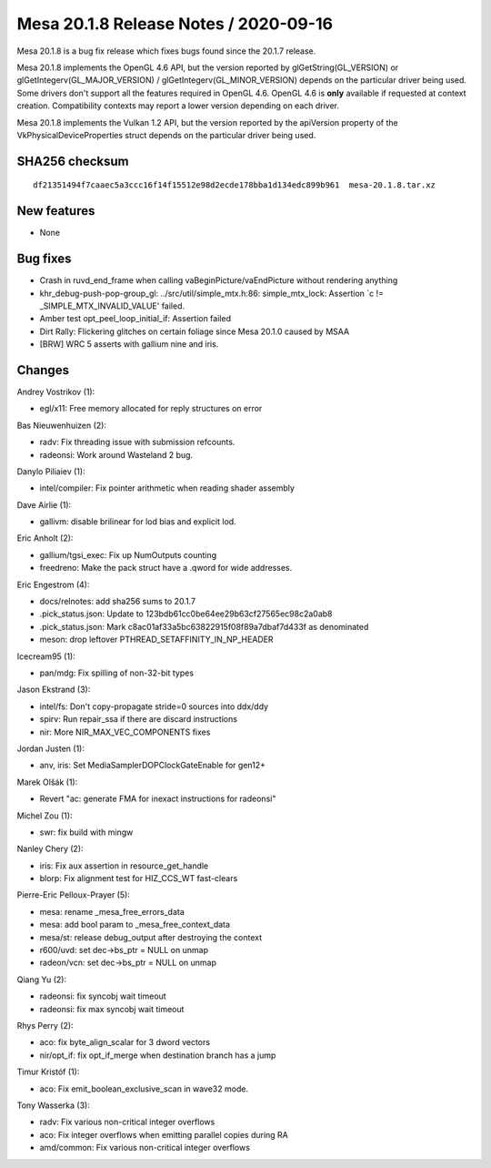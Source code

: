 Mesa 20.1.8 Release Notes / 2020-09-16
======================================

Mesa 20.1.8 is a bug fix release which fixes bugs found since the 20.1.7 release.

Mesa 20.1.8 implements the OpenGL 4.6 API, but the version reported by
glGetString(GL_VERSION) or glGetIntegerv(GL_MAJOR_VERSION) /
glGetIntegerv(GL_MINOR_VERSION) depends on the particular driver being used.
Some drivers don't support all the features required in OpenGL 4.6. OpenGL
4.6 is **only** available if requested at context creation.
Compatibility contexts may report a lower version depending on each driver.

Mesa 20.1.8 implements the Vulkan 1.2 API, but the version reported by
the apiVersion property of the VkPhysicalDeviceProperties struct
depends on the particular driver being used.

SHA256 checksum
---------------

::

    df21351494f7caaec5a3ccc16f14f15512e98d2ecde178bba1d134edc899b961  mesa-20.1.8.tar.xz


New features
------------

- None


Bug fixes
---------

- Crash in ruvd_end_frame when calling vaBeginPicture/vaEndPicture without rendering anything
- khr_debug-push-pop-group_gl: ../src/util/simple_mtx.h:86: simple_mtx_lock: Assertion \`c != _SIMPLE_MTX_INVALID_VALUE' failed.
- Amber test opt_peel_loop_initial_if: Assertion failed
- Dirt Rally: Flickering glitches on certain foliage since Mesa 20.1.0 caused by MSAA
- [BRW] WRC 5 asserts with gallium nine and iris.


Changes
-------

Andrey Vostrikov (1):

- egl/x11: Free memory allocated for reply structures on error

Bas Nieuwenhuizen (2):

- radv: Fix threading issue with submission refcounts.
- radeonsi: Work around Wasteland 2 bug.

Danylo Piliaiev (1):

- intel/compiler: Fix pointer arithmetic when reading shader assembly

Dave Airlie (1):

- gallivm: disable brilinear for lod bias and explicit lod.

Eric Anholt (2):

- gallium/tgsi_exec: Fix up NumOutputs counting
- freedreno: Make the pack struct have a .qword for wide addresses.

Eric Engestrom (4):

- docs/relnotes: add sha256 sums to 20.1.7
- .pick_status.json: Update to 123bdb61cc0be64ee29b63cf27565ec98c2a0ab8
- .pick_status.json: Mark c8ac01af33a5bc63822915f08f89a7dbaf7d433f as denominated
- meson: drop leftover PTHREAD_SETAFFINITY_IN_NP_HEADER

Icecream95 (1):

- pan/mdg: Fix spilling of non-32-bit types

Jason Ekstrand (3):

- intel/fs: Don't copy-propagate stride=0 sources into ddx/ddy
- spirv: Run repair_ssa if there are discard instructions
- nir: More NIR_MAX_VEC_COMPONENTS fixes

Jordan Justen (1):

- anv, iris: Set MediaSamplerDOPClockGateEnable for gen12+

Marek Olšák (1):

- Revert "ac: generate FMA for inexact instructions for radeonsi"

Michel Zou (1):

- swr: fix build with mingw

Nanley Chery (2):

- iris: Fix aux assertion in resource_get_handle
- blorp: Fix alignment test for HIZ_CCS_WT fast-clears

Pierre-Eric Pelloux-Prayer (5):

- mesa: rename _mesa_free_errors_data
- mesa: add bool param to _mesa_free_context_data
- mesa/st: release debug_output after destroying the context
- r600/uvd: set dec->bs_ptr = NULL on unmap
- radeon/vcn: set dec->bs_ptr = NULL on unmap

Qiang Yu (2):

- radeonsi: fix syncobj wait timeout
- radeonsi: fix max syncobj wait timeout

Rhys Perry (2):

- aco: fix byte_align_scalar for 3 dword vectors
- nir/opt_if: fix opt_if_merge when destination branch has a jump

Timur Kristóf (1):

- aco: Fix emit_boolean_exclusive_scan in wave32 mode.

Tony Wasserka (3):

- radv: Fix various non-critical integer overflows
- aco: Fix integer overflows when emitting parallel copies during RA
- amd/common: Fix various non-critical integer overflows

